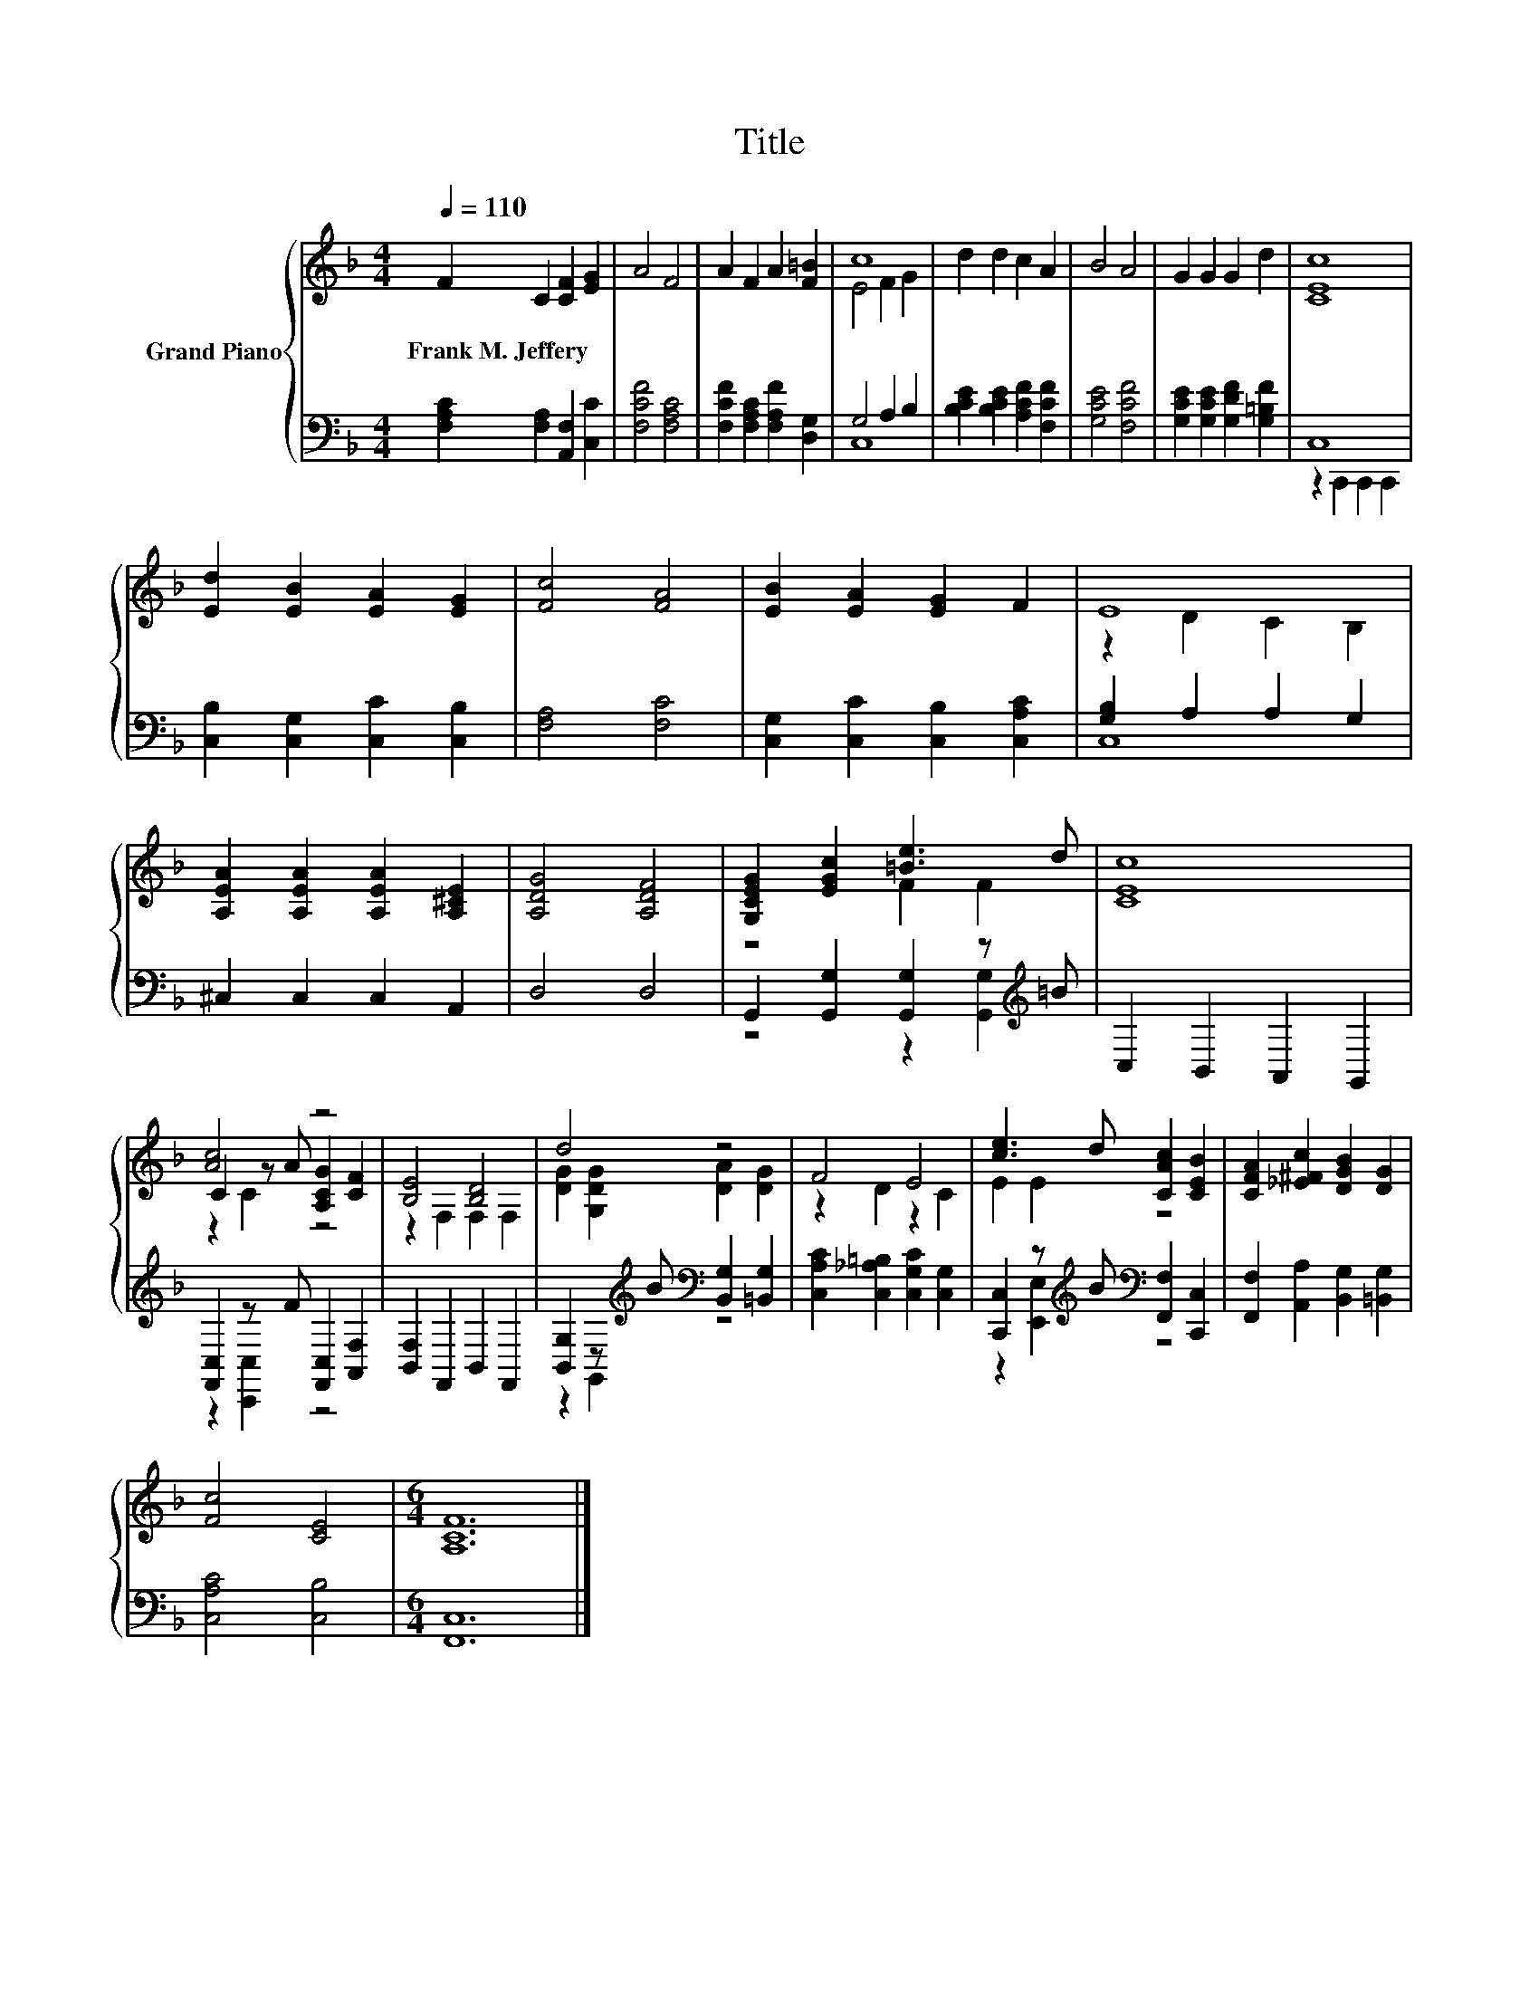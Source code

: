 X:1
T:Title
%%score { ( 1 3 5 ) | ( 2 4 ) }
L:1/8
Q:1/4=110
M:4/4
K:F
V:1 treble nm="Grand Piano"
V:3 treble 
V:5 treble 
V:2 bass 
V:4 bass 
V:1
 F2 C2 [CF]2 [EG]2 | A4 F4 | A2 F2 A2 [F=B]2 | c8 | d2 d2 c2 A2 | B4 A4 | G2 G2 G2 d2 | [CEc]8 | %8
w: Frank~M.~Jeffery * * *||||||||
 [Ed]2 [EB]2 [EA]2 [EG]2 | [Fc]4 [FA]4 | [EB]2 [EA]2 [EG]2 F2 | E8 | %12
w: ||||
 [A,EA]2 [A,EA]2 [A,EA]2 [A,^CE]2 | [A,DG]4 [A,DF]4 | [G,CEG]2 [EGc]2 [=Be]3 d | [CEc]8 | %16
w: ||||
 [Ac]4 z4 | [B,E]4 [B,D]4 | d4 z4 | F4 E4 | [ce]3 d [CAc]2 [CEB]2 | [CFA]2 [_E^Fc]2 [DGB]2 [DG]2 | %22
w: ||||||
 [Fc]4 [CE]4 |[M:6/4] [A,CF]12 |] %24
w: ||
V:2
 [F,A,C]2 [F,A,]2 [A,,F,]2 [C,C]2 | [F,CF]4 [F,A,C]4 | [F,CF]2 [F,A,C]2 [F,A,F]2 [D,G,]2 | %3
 G,4 A,2 B,2 | [B,CE]2 [B,CE]2 [A,CF]2 [F,CF]2 | [G,CE]4 [F,CF]4 | %6
 [G,CE]2 [G,CE]2 [G,DF]2 [G,=B,F]2 | C,8 | [C,B,]2 [C,G,]2 [C,C]2 [C,B,]2 | [F,A,]4 [F,C]4 | %10
 [C,G,]2 [C,C]2 [C,B,]2 [C,A,C]2 | [G,B,]2 A,2 A,2 G,2 | ^C,2 C,2 C,2 A,,2 | D,4 D,4 | %14
 G,,2 [G,,G,]2 [G,,G,]2 z[K:treble] =B | C,2 B,,2 A,,2 G,,2 | [F,,C,]2 z F [F,,C,]2 [A,,F,]2 | %17
 [B,,F,]2 F,,2 B,,2 F,,2 | [B,,G,]2 z[K:treble] B[K:bass] [B,,G,]2 [=B,,G,]2 | %19
 [C,A,C]2 [C,_A,=B,]2 [C,G,C]2 [C,G,]2 | [C,,C,]2 z[K:treble] B[K:bass] [F,,F,]2 [C,,C,]2 | %21
 [F,,F,]2 [A,,A,]2 [B,,G,]2 [=B,,G,]2 | [C,A,C]4 [C,B,]4 |[M:6/4] [F,,C,]12 |] %24
V:3
 x8 | x8 | x8 | E4 F2 G2 | x8 | x8 | x8 | x8 | x8 | x8 | x8 | z2 D2 C2 B,2 | x8 | x8 | z4 F2 F2 | %15
 x8 | C2 z A [A,CG]2 [CF]2 | z2 F,2 F,2 F,2 | [DG]2 [G,DG]2 [DA]2 [DG]2 | z2 D2 z2 C2 | E2 E2 z4 | %21
 x8 | x8 |[M:6/4] x12 |] %24
V:4
 x8 | x8 | x8 | C,8 | x8 | x8 | x8 | z2 C,,2 C,,2 C,,2 | x8 | x8 | x8 | C,8 | x8 | x8 | %14
 z4 z2 [G,,G,]2[K:treble] | x8 | z2 [C,,C,]2 z4 | x8 | z2 G,,2[K:treble][K:bass] z4 | x8 | %20
 z2 [E,,E,]2[K:treble][K:bass] z4 | x8 | x8 |[M:6/4] x12 |] %24
V:5
 x8 | x8 | x8 | x8 | x8 | x8 | x8 | x8 | x8 | x8 | x8 | x8 | x8 | x8 | x8 | x8 | z2 C2 z4 | x8 | %18
 x8 | x8 | x8 | x8 | x8 |[M:6/4] x12 |] %24


